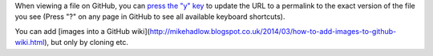 When viewing a file on GitHub, you can `press the "y" key <https://help.github.com/articles/getting-permanent-links-to-files/>`_ to update the URL to a permalink to the exact version of the file you see (Press "?" on any page in GitHub to see all available keyboard shortcuts).

You can add [images into a GitHub wiki](http://mikehadlow.blogspot.co.uk/2014/03/how-to-add-images-to-github-wiki.html), but only by cloning etc.
